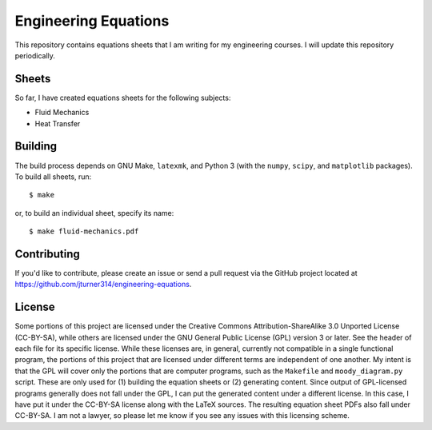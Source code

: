 .. Copyright (C) 2013  Jim Turner

   This work is licensed under the Creative Commons Attribution-ShareAlike 3.0 Unported License. To
   view a copy of this license, visit http://creativecommons.org/licenses/by-sa/3.0/deed.en_US.

#####################
Engineering Equations
#####################

This repository contains equations sheets that I am writing for my engineering courses. I will
update this repository periodically.

Sheets
======

So far, I have created equations sheets for the following subjects:

* Fluid Mechanics
* Heat Transfer

Building
========

The build process depends on GNU Make, ``latexmk``, and Python 3 (with the ``numpy``, ``scipy``, and
``matplotlib`` packages). To build all sheets, run::

    $ make

or, to build an individual sheet, specify its name::

    $ make fluid-mechanics.pdf

Contributing
============

If you'd like to contribute, please create an issue or send a pull request via the GitHub project
located at https://github.com/jturner314/engineering-equations.

License
=======

Some portions of this project are licensed under the Creative Commons Attribution-ShareAlike 3.0
Unported License (CC-BY-SA), while others are licensed under the GNU General Public License (GPL)
version 3 or later. See the header of each file for its specific license. While these licenses are,
in general, currently not compatible in a single functional program, the portions of this project
that are licensed under different terms are independent of one another. My intent is that the GPL
will cover only the portions that are computer programs, such as the ``Makefile`` and
``moody_diagram.py`` script. These are only used for (1) building the equation sheets or (2)
generating content. Since output of GPL-licensed programs generally does not fall under the GPL, I
can put the generated content under a different license. In this case, I have put it under the
CC-BY-SA license along with the LaTeX sources. The resulting equation sheet PDFs also fall under
CC-BY-SA. I am not a lawyer, so please let me know if you see any issues with this licensing scheme.
